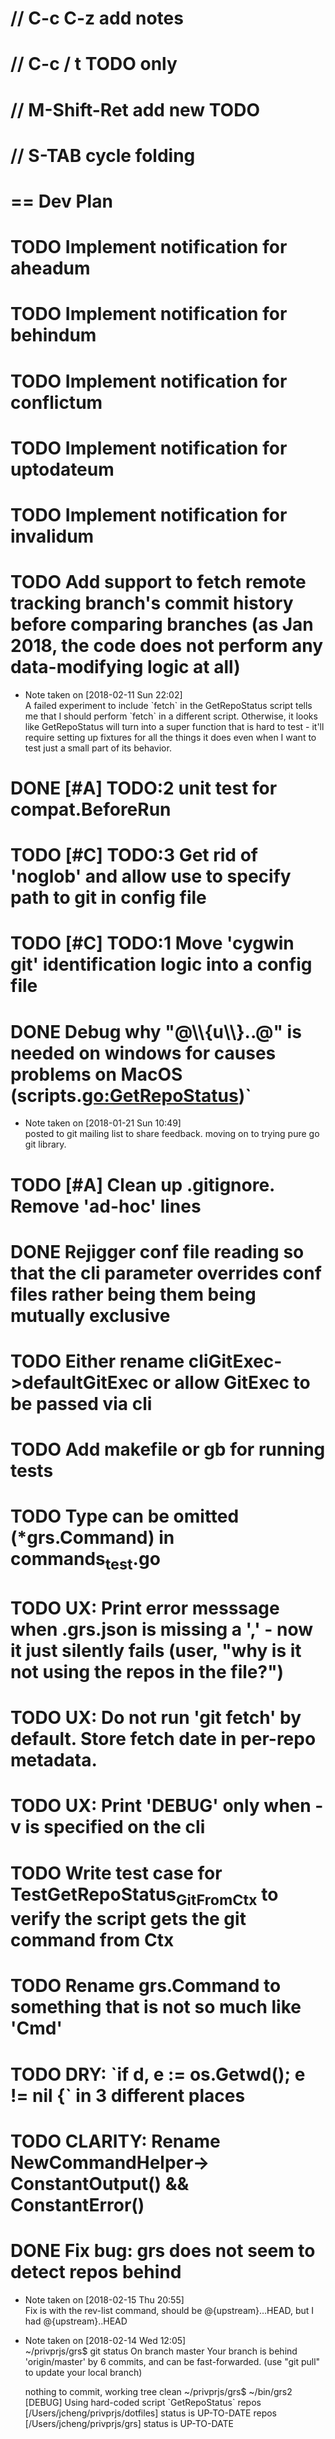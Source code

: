 #+STARTUP: content
#+PRIORITIES: A E C
* // C-c C-z add notes
* // C-c / t TODO only
* // M-Shift-Ret add new TODO
* // S-TAB cycle folding
* == Dev Plan
* TODO Implement notification for aheadum
* TODO Implement notification for behindum
* TODO Implement notification for conflictum
* TODO Implement notification for uptodateum
* TODO Implement notification for invalidum
* TODO Add support to fetch remote tracking branch's commit history before comparing branches (as Jan 2018, the code does not perform any data-modifying logic at all)
  - Note taken on [2018-02-11 Sun 22:02] \\
    A failed experiment to include `fetch` in the GetRepoStatus script tells
    me that I should perform `fetch` in a different script. Otherwise, it looks like
    GetRepoStatus will turn into a super function that is hard to test - 
    it'll require setting up fixtures for all the things it does even when I
    want to test just a small part of its behavior.
* DONE [#A] TODO:2 unit test for compat.BeforeRun
* TODO [#C] TODO:3 Get rid of 'noglob' and allow use to specify path to git in config file
* TODO [#C] TODO:1 Move 'cygwin git' identification logic into a config file
* DONE Debug why "@\\{u\\}..@" is needed on windows for causes problems on MacOS (scripts.go:GetRepoStatus)`
   - Note taken on [2018-01-21 Sun 10:49] \\
     posted to git mailing list to share feedback. moving on to trying pure go git library.
* TODO [#A] Clean up .gitignore. Remove 'ad-hoc' lines
* DONE Rejigger conf file reading so that the cli parameter overrides conf files rather being them being mutually exclusive
* TODO Either rename cliGitExec->defaultGitExec or allow GitExec to be passed via cli
* TODO Add makefile or gb for running tests
* TODO Type can be omitted (*grs.Command) in commands_test.go
* TODO UX: Print error messsage when .grs.json is missing a ',' - now it just silently fails (user, "why is it not using the repos in the file?")
* TODO UX: Do not run 'git fetch' by default. Store fetch date in per-repo metadata. 
* TODO UX: Print 'DEBUG' only when -v is specified on the cli
* TODO Write test case for TestGetRepoStatus_Git_From_Ctx to verify the script gets the git command from Ctx
  SCHEDULED: <2018-02-11 Sun>
* TODO Rename grs.Command to something that is not so much like 'Cmd'
* TODO DRY: `if d, e := os.Getwd(); e != nil {` in 3 different places
* TODO CLARITY: Rename NewCommandHelper-> ConstantOutput() && ConstantError()
* DONE Fix bug: grs does not seem to detect repos behind
  - Note taken on [2018-02-15 Thu 20:55] \\
    Fix is with the rev-list command, should be @{upstream}...HEAD, but I had @{upstream}..HEAD
  - Note taken on [2018-02-14 Wed 12:05] \\
    ~/privprjs/grs$ git status
    On branch master
    Your branch is behind 'origin/master' by 6 commits, and can be fast-forwarded.
      (use "git pull" to update your local branch)
    
    nothing to commit, working tree clean
    ~/privprjs/grs$ ~/bin/grs2 
    [DEBUG] Using hard-coded script `GetRepoStatus`
    repos [/Users/jcheng/privprjs/dotfiles] status is UP-TO-DATE
    repos [/Users/jcheng/privprjs/grs] status is UP-TO-DATE
* DONE CRITICAL: Look into 'ssh: Could not resolve hostname github.com: Non-recoverable failure in name resolution' on windows
